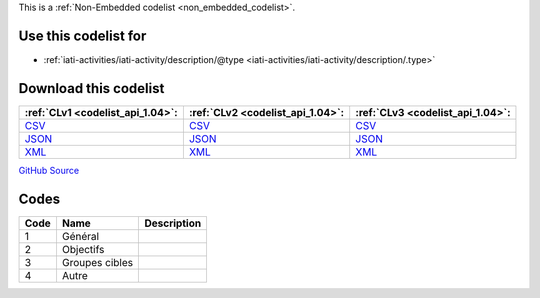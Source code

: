 







This is a :ref:`Non-Embedded codelist <non_embedded_codelist>`.



Use this codelist for
---------------------

* :ref:`iati-activities/iati-activity/description/@type <iati-activities/iati-activity/description/.type>`



Download this codelist
----------------------

.. list-table::
   :header-rows: 1

   * - :ref:`CLv1 <codelist_api_1.04>`:
     - :ref:`CLv2 <codelist_api_1.04>`:
     - :ref:`CLv3 <codelist_api_1.04>`:

   * - `CSV <../downloads/clv1/codelist/DescriptionType.csv>`__
     - `CSV <../downloads/clv2/csv/fr/DescriptionType.csv>`__
     - `CSV <../downloads/clv3/csv/fr/DescriptionType.csv>`__

   * - `JSON <../downloads/clv1/codelist/DescriptionType.json>`__
     - `JSON <../downloads/clv2/json/fr/DescriptionType.json>`__
     - `JSON <../downloads/clv3/json/fr/DescriptionType.json>`__

   * - `XML <../downloads/clv1/codelist/DescriptionType.xml>`__
     - `XML <../downloads/clv2/xml/DescriptionType.xml>`__
     - `XML <../downloads/clv3/xml/DescriptionType.xml>`__

`GitHub Source <https://github.com/IATI/IATI-Codelists-NonEmbedded/blob/master/xml/DescriptionType.xml>`__

Codes
-----

.. _DescriptionType:
.. list-table::
   :header-rows: 1


   * - Code
     - Name
     - Description

   

   * - 1
     - Général
     - 

   

   * - 2
     - Objectifs
     - 

   

   * - 3
     - Groupes cibles
     - 

   

   * - 4
     - Autre
     - 

   

